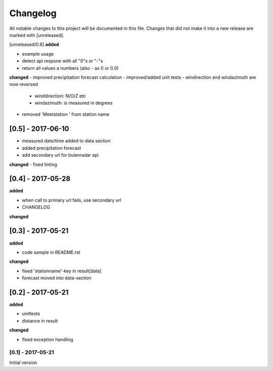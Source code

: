 Changelog
=========
All notable changes to this project will be documented in this file.
Changes that did not make it into a new release are marked with [unreleased].

[unreleased/0.6]
**added**

- example usage
- detect api respone with all "0"s or "-"s
- return all values a numbers (also - as 0 or 0.0)

**changed**
- improved precipitation forecast calculation
- improved/added unit tests
- windirection and windazimuth are now reversed
  - winddirection: N/O/Z etc
  - windazimuth: is measured in degrees
- removed 'Meetstation ' from station name

[0.5] - 2017-06-10
""""""""""""""""""
- measured date/time added to data section
- added precipitation forecast
- add secondary url for buienradar api

**changed**
- fixed linting

[0.4] - 2017-05-28
""""""""""""""""""
**added**

- when call to primary url fails, use secondary url
- CHANGELOG

**changed**



[0.3] - 2017-05-21
""""""""""""""""""
**added**

- code sample in README.rst

**changed**

- fixed 'stationname'-key in result[data]
- forecast moved into data-section


[0.2] - 2017-05-21
""""""""""""""""""
**added**

- unittests
- distance in result

**changed**

- fixed exception handling


[0.1] - 2017-05-21
******************
Initial version
